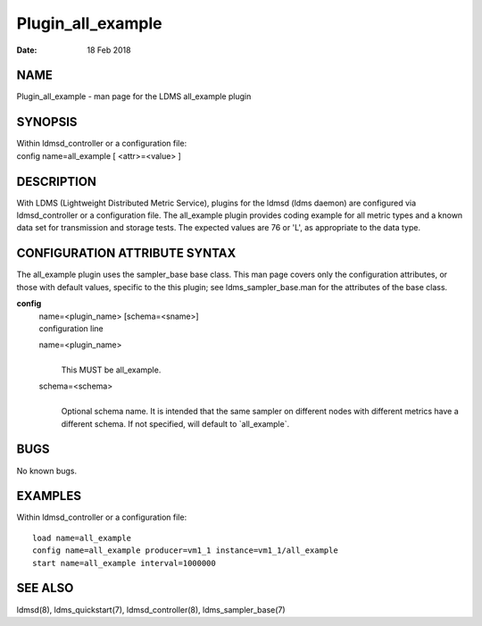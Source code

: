 ==================
Plugin_all_example
==================

:Date:   18 Feb 2018

NAME
====

Plugin_all_example - man page for the LDMS all_example plugin

SYNOPSIS
========

| Within ldmsd_controller or a configuration file:
| config name=all_example [ <attr>=<value> ]

DESCRIPTION
===========

With LDMS (Lightweight Distributed Metric Service), plugins for the
ldmsd (ldms daemon) are configured via ldmsd_controller or a
configuration file. The all_example plugin provides coding example for
all metric types and a known data set for transmission and storage
tests. The expected values are 76 or 'L', as appropriate to the data
type.

CONFIGURATION ATTRIBUTE SYNTAX
==============================

The all_example plugin uses the sampler_base base class. This man page
covers only the configuration attributes, or those with default values,
specific to the this plugin; see ldms_sampler_base.man for the
attributes of the base class.

**config**
   | name=<plugin_name> [schema=<sname>]
   | configuration line

   name=<plugin_name>
      | 
      | This MUST be all_example.

   schema=<schema>
      | 
      | Optional schema name. It is intended that the same sampler on
        different nodes with different metrics have a different schema.
        If not specified, will default to \`all_example`.

BUGS
====

No known bugs.

EXAMPLES
========

Within ldmsd_controller or a configuration file:

::

   load name=all_example
   config name=all_example producer=vm1_1 instance=vm1_1/all_example
   start name=all_example interval=1000000

SEE ALSO
========

ldmsd(8), ldms_quickstart(7), ldmsd_controller(8), ldms_sampler_base(7)
